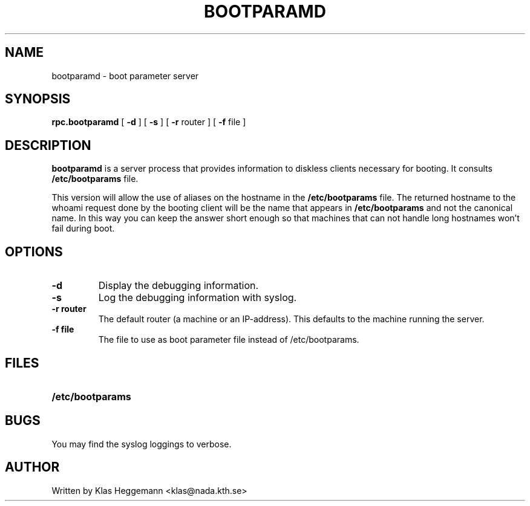 .\" @(#)bootparamd.8
.TH BOOTPARAMD 8 "8 November 1989"
.SH NAME
bootparamd \- boot parameter server
.SH SYNOPSIS
.B rpc.bootparamd
[
.B \-d
]
[
.B \-s
]
[
.B \-r 
router
]
[
.B \-f
file
]
.SH DESCRIPTION
.IX "bootparamd daemon" "" "\fLbootparamd\fP daemon"
.LP
.B bootparamd
is a server process that provides information to diskless clients
necessary for booting. It consults 
.B /etc/bootparams
file. 
.LP
This version will allow the use of aliases on the hostname in the
.B /etc/bootparams
file. The returned hostname to the whoami request done by the booting client
will be the name that appears in 
.B /etc/bootparams
and not the canonical name. In this way you can keep the answer short enough
so that machines that can not handle long hostnames won't fail during boot.
.SH OPTIONS
.TP
.B \-d
Display the debugging information.
.TP
.B \-s
Log the debugging information with syslog. 
.TP
.B 
\-r router
The default router (a machine or an IP-address).
This defaults to the machine running the server.
.TP
.B
\-f file
The file to use as boot parameter file instead of /etc/bootparams.
.SH FILES
.PD 0
.TP 20
.B /etc/bootparams
.PD

.SH BUGS
You may find the syslog loggings to verbose.

.SH AUTHOR
Written by Klas Heggemann <klas@nada.kth.se>


